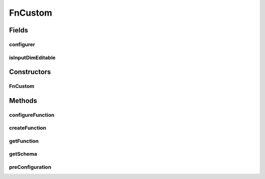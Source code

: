 .. java:import:: java.awt Dialog

.. java:import:: java.awt.event ActionEvent

.. java:import:: java.awt.event ActionListener

.. java:import:: java.util Map

.. java:import:: javax.swing BorderFactory

.. java:import:: javax.swing Box

.. java:import:: javax.swing BoxLayout

.. java:import:: javax.swing JButton

.. java:import:: javax.swing JComboBox

.. java:import:: javax.swing JLabel

.. java:import:: javax.swing JPanel

.. java:import:: javax.swing.border EtchedBorder

.. java:import:: ca.nengo.math Function

.. java:import:: ca.nengo.math FunctionInterpreter

.. java:import:: ca.nengo.math.impl DefaultFunctionInterpreter

.. java:import:: ca.nengo.math.impl PostfixFunction

.. java:import:: ca.nengo.ui.actions PlotFunctionAction

.. java:import:: ca.nengo.ui.configurable ConfigException

.. java:import:: ca.nengo.ui.configurable ConfigResult

.. java:import:: ca.nengo.ui.configurable ConfigSchema

.. java:import:: ca.nengo.ui.configurable ConfigSchemaImpl

.. java:import:: ca.nengo.ui.configurable IConfigurable

.. java:import:: ca.nengo.ui.configurable Property

.. java:import:: ca.nengo.ui.configurable PropertyInputPanel

.. java:import:: ca.nengo.ui.configurable.descriptors PFunction

.. java:import:: ca.nengo.ui.configurable.descriptors PInt

.. java:import:: ca.nengo.ui.configurable.descriptors PString

.. java:import:: ca.nengo.ui.configurable.managers ConfigDialog

.. java:import:: ca.nengo.ui.configurable.managers ConfigManager

.. java:import:: ca.nengo.ui.configurable.managers UserConfigurer

.. java:import:: ca.nengo.ui.configurable.panels StringPanel

.. java:import:: ca.nengo.ui.lib Style.NengoStyle

.. java:import:: ca.nengo.ui.lib.util UserMessages

FnCustom
========

.. java:package:: ca.nengo.ui.configurable.descriptors.functions
   :noindex:

.. java:type:: public class FnCustom extends AbstractFn

   TODO

   :author: TODO

Fields
------
configurer
^^^^^^^^^^

.. java:field::  InterpreterFunctionConfigurer configurer
   :outertype: FnCustom

isInputDimEditable
^^^^^^^^^^^^^^^^^^

.. java:field::  boolean isInputDimEditable
   :outertype: FnCustom

Constructors
------------
FnCustom
^^^^^^^^

.. java:constructor:: public FnCustom(int inputDimensions, boolean isInputDimEditable)
   :outertype: FnCustom

   :param inputDimensions: TODO
   :param isInputDimEditable: TODO

Methods
-------
configureFunction
^^^^^^^^^^^^^^^^^

.. java:method:: @Override public Function configureFunction(Dialog parent)
   :outertype: FnCustom

createFunction
^^^^^^^^^^^^^^

.. java:method:: @Override protected Function createFunction(ConfigResult props) throws ConfigException
   :outertype: FnCustom

getFunction
^^^^^^^^^^^

.. java:method:: @Override public PostfixFunction getFunction()
   :outertype: FnCustom

getSchema
^^^^^^^^^

.. java:method:: public ConfigSchema getSchema()
   :outertype: FnCustom

preConfiguration
^^^^^^^^^^^^^^^^

.. java:method:: @Override public void preConfiguration(ConfigResult props) throws ConfigException
   :outertype: FnCustom


